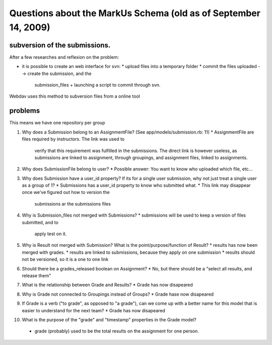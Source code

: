 ================================================================================
Questions about the MarkUs Schema (old as of September 14, 2009)
================================================================================

subversion of the submissions.
================================================================================

After a few researches and reflexion on the problem:

* it is possible to create an web interface for svn:
  * upload files into a temporary folder
  * commit the files uploaded --> create the submission, and the
    submission_files + launching a script to commit through svn.

Webdav uses this method to subversion files from a online tool

problems
================================================================================

This means we have one repository per group

1. Why does a Submission belong to an AssignmentFile?  (See
   app/models/submission.rb: 11)
   * AssignmentFile are files required by instructors. The link was used to
     verify that this requirement was fulfilled in the submissions. The
     direct link is however useless, as submissions are linked to assignment,
     through groupings, and assignment files, linked to assignments.

2. Why does SubmissionFile belong to user?
   *  Possible answer:  You want to know who uploaded which file, etc...

3. Why does Submission have a user_id property?  If its for a single user
   submission, why not just treat a single user as a group of 1?
   * Submissions has a user_id property to know who submitted what.
   * This link may disappear once we've figured out how to version the
     submissions ar the submissions files

4. Why is Submission_files not merged with Submissions?
   * submissions will be used to keep a version of files submitted, and to
     apply test on it.

5. Why is Result not merged with Submission?  What is the
   point/purpose/function of Result?
   * results has now been merged with grades.
   * results are linked to submissions, because they apply on one submission
   * results should not be versioned, so it is a one to one link

6. Should there be a grades_released boolean on Assignment?
   * No, but there should be a "select all results, and release them"

7. What is the relationship between Grade and Results?
   * Grade has now disapeared

8. Why is Grade not connected to Groupings instead of Groups?
   * Grade hase now disapeared

9. If Grade is a verb ("to grade", as opposed to "a grade"), can we come up
   with a better name for this model that is easier to understand for the next
   team?
   * Grade has now disapeared

10. What is the purpose of the "grade" and "timestamp" properties in the
    Grade model?
   * grade (probably) used to be the total results on the assignment for one
     person.
